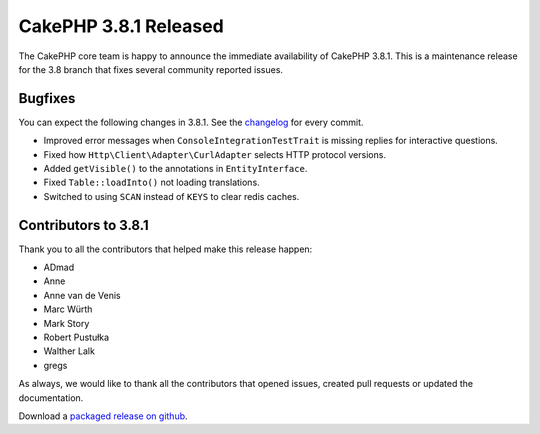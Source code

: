 CakePHP 3.8.1 Released
===============================

The CakePHP core team is happy to announce the immediate availability of CakePHP
3.8.1. This is a maintenance release for the 3.8 branch that fixes several
community reported issues.

Bugfixes
--------

You can expect the following changes in 3.8.1. See the `changelog
<https://github.com/cakephp/cakephp/compare/3.8.0...3.8.1>`_ for every commit.

* Improved error messages when ``ConsoleIntegrationTestTrait`` is missing
  replies for interactive questions.
* Fixed how ``Http\Client\Adapter\CurlAdapter`` selects HTTP protocol versions.
* Added ``getVisible()`` to the annotations in ``EntityInterface``.
* Fixed ``Table::loadInto()`` not loading translations.
* Switched to using ``SCAN`` instead of ``KEYS`` to clear redis caches.

Contributors to 3.8.1
----------------------

Thank you to all the contributors that helped make this release happen:

* ADmad
* Anne
* Anne van de Venis
* Marc Würth
* Mark Story
* Robert Pustułka
* Walther Lalk
* gregs

As always, we would like to thank all the contributors that opened issues,
created pull requests or updated the documentation.

Download a `packaged release on github
<https://github.com/cakephp/cakephp/releases>`_.

.. author:: markstory
.. categories:: release, news
.. tags:: release, news
